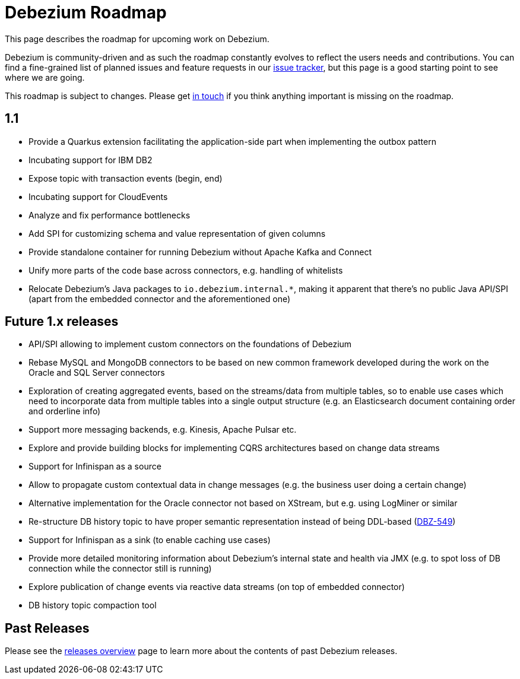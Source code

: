 = Debezium Roadmap
:awestruct-layout: doc
:linkattrs:
:icons: font
:source-highlighter: highlight.js

This page describes the roadmap for upcoming work on Debezium.

Debezium is community-driven and as such the roadmap constantly evolves to reflect the users needs and contributions.
You can find a fine-grained list of planned issues and feature requests in our https://issues.redhat.com/browse/DBZ[issue tracker],
but this page is a good starting point to see where we are going.

This roadmap is subject to changes.
Please get https://groups.google.com/forum/#!forum/debezium[in touch] if you think anything important is missing on the roadmap.

== 1.1

* Provide a Quarkus extension facilitating the application-side part when implementing the outbox pattern
* Incubating support for IBM DB2
* Expose topic with transaction events (begin, end)
* Incubating support for CloudEvents
* Analyze and fix performance bottlenecks
* Add SPI for customizing schema and value representation of given columns
* Provide standalone container for running Debezium without Apache Kafka and Connect
* Unify more parts of the code base across connectors, e.g. handling of whitelists
* Relocate Debezium's Java packages to `io.debezium.internal.*`, making it apparent that there's no public Java API/SPI (apart from the embedded connector and the aforementioned one)

== Future 1.x releases

* API/SPI allowing to implement custom connectors on the foundations of Debezium
* Rebase MySQL and MongoDB connectors to be based on new common framework developed during the work on the Oracle and SQL Server connectors
* Exploration of creating aggregated events, based on the streams/data from multiple tables, so to enable use cases which need to incorporate data from multiple tables into a single output structure (e.g. an Elasticsearch document containing order and orderline info)
* Support more messaging backends, e.g. Kinesis, Apache Pulsar etc.
* Explore and provide building blocks for implementing CQRS architectures based on change data streams
* Support for Infinispan as a source
* Allow to propagate custom contextual data in change messages (e.g. the business user doing a certain change)
* Alternative implementation for the Oracle connector not based on XStream, but e.g. using LogMiner or similar
* Re-structure DB history topic to have proper semantic representation instead of being DDL-based (https://issues.redhat.com/browse/DBZ-549[DBZ-549])
* Support for Infinispan as a sink (to enable caching use cases)
* Provide more detailed monitoring information about Debezium's internal state and health via JMX (e.g. to spot loss of DB connection while the connector still is running)
* Explore publication of change events via reactive data streams (on top of embedded connector)
* DB history topic compaction tool

== Past Releases

Please see the link:/releases[releases overview] page to learn more about the contents of past Debezium releases.
